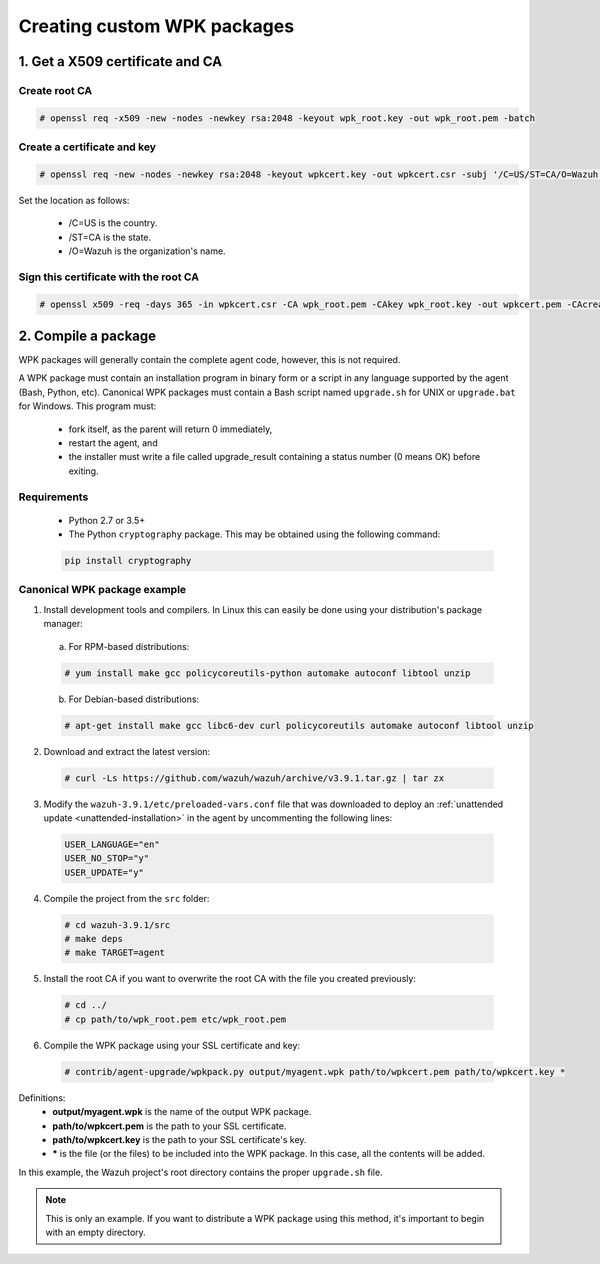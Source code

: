 .. Copyright (C) 2019 Wazuh, Inc.

.. _create-custom-wpk:

Creating custom WPK packages
============================

1. Get a X509 certificate and CA
--------------------------------

Create root CA
^^^^^^^^^^^^^^

.. code-block:: console

    # openssl req -x509 -new -nodes -newkey rsa:2048 -keyout wpk_root.key -out wpk_root.pem -batch

Create a certificate and key
^^^^^^^^^^^^^^^^^^^^^^^^^^^^

.. code-block:: console

    # openssl req -new -nodes -newkey rsa:2048 -keyout wpkcert.key -out wpkcert.csr -subj '/C=US/ST=CA/O=Wazuh'

Set the location as follows:

    - /C=US is the country.
    - /ST=CA is the state.
    - /O=Wazuh is the organization's name.

Sign this certificate with the root CA
^^^^^^^^^^^^^^^^^^^^^^^^^^^^^^^^^^^^^^

.. code-block:: console

    # openssl x509 -req -days 365 -in wpkcert.csr -CA wpk_root.pem -CAkey wpk_root.key -out wpkcert.pem -CAcreateserial

2. Compile a package
--------------------

WPK packages will generally contain the complete agent code, however, this is not required.

A WPK package must contain an installation program in binary form or a script in any language supported by the agent (Bash, Python, etc). Canonical WPK packages must contain a Bash script named ``upgrade.sh`` for UNIX or ``upgrade.bat`` for Windows. This program must:

    * fork itself, as the parent will return 0 immediately,
    * restart the agent, and
    * the installer must write a file called upgrade_result containing a status number (0 means OK) before exiting.

Requirements
^^^^^^^^^^^^

    * Python 2.7 or 3.5+
    * The Python ``cryptography`` package. This may be obtained using the following command:

    .. code-block:: console

        pip install cryptography

Canonical WPK package example
^^^^^^^^^^^^^^^^^^^^^^^^^^^^^

1. Install development tools and compilers. In Linux this can easily be done using your distribution's package manager:

  a) For RPM-based distributions:

  .. code-block:: console

      # yum install make gcc policycoreutils-python automake autoconf libtool unzip

  b) For Debian-based distributions:

  .. code-block:: console

      # apt-get install make gcc libc6-dev curl policycoreutils automake autoconf libtool unzip

2. Download and extract the latest version:

  .. code-block:: console

    # curl -Ls https://github.com/wazuh/wazuh/archive/v3.9.1.tar.gz | tar zx

3. Modify the ``wazuh-3.9.1/etc/preloaded-vars.conf`` file that was downloaded to deploy an :ref:`unattended update <unattended-installation>` in the agent by uncommenting the following lines:

  .. code-block:: console

      USER_LANGUAGE="en"
      USER_NO_STOP="y"
      USER_UPDATE="y"

4. Compile the project from the ``src`` folder:

  .. code-block:: console

      # cd wazuh-3.9.1/src
      # make deps
      # make TARGET=agent

5. Install the root CA if you want to overwrite the root CA with the file you created previously:

  .. code-block:: console

      # cd ../
      # cp path/to/wpk_root.pem etc/wpk_root.pem

6. Compile the WPK package using your SSL certificate and key:

  .. code-block:: console

      # contrib/agent-upgrade/wpkpack.py output/myagent.wpk path/to/wpkcert.pem path/to/wpkcert.key *

Definitions:
    - **output/myagent.wpk** is the name of the output WPK package.
    - **path/to/wpkcert.pem** is the path to your SSL certificate.
    - **path/to/wpkcert.key** is the path to your SSL certificate's key.
    - **\*** is the file (or the files) to be included into the WPK package. In this case, all the contents will be added.

In this example, the Wazuh project's root directory contains the proper ``upgrade.sh`` file.

.. note::
    This is only an example. If you want to distribute a WPK package using this method, it's important to begin with an empty directory.
